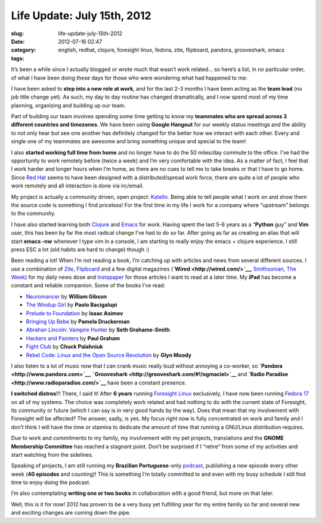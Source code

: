 Life Update: July 15th, 2012
############################
:slug: life-update-july-15th-2012
:date: 2012-07-16 02:47
:category:
:tags: english, redhat, clojure, foresight linux, fedora, zite, flipboard, pandora, grooveshark, emacs

|image0|\ It’s been a while since I actually blogged or wrote much that
wasn’t work related… so here’s a list, in no particular order, of what I
have been doing these days for those who were wondering what had
happened to me:

I have been asked to **step into a new role at work**, and for the last
2-3 months I have been acting as the **team lead** (no job title change
yet). As such, my day to day routine has changed dramatically, and I now
spend most of my time planning, organizing and building up our team.

Part of building our team involves spending some time getting to know my
**teammates who are spread across 3 different countries and timezones**.
We have been using **Google Hangout** for our weekly status meetings and
the ability to not only hear but see one another has definitely changed
for the better how we interact with each other. Every and single one of
my teammates are awesome and bring something unique and special to the
team!

I also **started working full time from home** and no longer have to do
the 50 miles/day commute to the office. I’ve had the opportunity to work
remotely before (twice a week) and I’m very comfortable with the idea.
As a matter of fact, I feel that I work harder and longer hours when I’m
home, as there are no cues to tell me to take breaks or that I have to
go home. Since `Red Hat <http://www.redhat.com/>`__ seems to have been
designed with a distributed/spread work force, there are quite a lot of
people who work remotely and all interaction is done via irc/email.

My project is actually a community driven, open project:
`Katello <http://katello.org/>`__. Being able to tell people what I work
on and show them the source code is something I find priceless! For the
first time in my life I work for a company where “upstream” belongs to
the community. 

I have also started learning both `Clojure <http://clojure.org/>`__ and
`Emacs <http://www.gnu.org/software/emacs>`__ for work. Having spent the
last 5-6 years as a “\ **Python** guy” and **Vim** user, this has been
by far the most radical change I’ve had to do so far. After going as far
as creating an alias that will start **emacs -nw** whenever I type vim
in a console, I am starting to really enjoy the emacs + clojure
experience. I still press ESC a lot (old habits are hard to change)
though :)

Been reading a lot! When I’m not reading a book, I’m catching up with
articles and news from several different sources. I use a combination of
`Zite <http://www.zite.com/>`__, `Flipboard <http://flipboard.com/>`__
and a few digital magazines (**`Wired <http://wired.com/>`__**,
`Smithsonian <http://www.smithsonian.com/>`__, `The
Week <http://theweek.com/>`__) for my daily news dose and
`Instapaper <http://www.instapaper.com/>`__ for those articles I want to
read at a later time. My **iPad** has become a constant and
reliable companion. Some of the books I’ve read:

-  `Neuromancer <http://www.amazon.com/Neuromancer-William-Gibson/dp/0441012035/ref=sr_1_1?ie=UTF8&qid=1342401948&sr=8-1&keywords=neuromancer>`__
   by **William Gibson**
-  `The Windup
   Girl <http://www.amazon.com/The-Windup-Girl-Paolo-Bacigalupi/dp/1597801585/ref=sr_1_1?ie=UTF8&qid=1342404079&sr=8-1&keywords=The+Windup+Girl>`__
   by **Paolo Bacigalupi**
-  `Prelude to
   Foundation <http://www.amazon.com/Prelude-Foundation-Book-1/dp/0553278398/ref=sr_1_1?ie=UTF8&qid=1342404132&sr=8-1&keywords=Prelude+to+Foundation>`__
   by **Isaac Asimov**
-  `Bringing Up
   Bebe <http://www.amazon.com/Bringing-Up-Bebe-Discovers-Parenting/dp/1594203334/ref=sr_1_1?ie=UTF8&qid=1342404174&sr=8-1&keywords=Bringing+Up+Bebe>`__
   by **Pamela Druckerman**
-  `Abrahan Lincoln: Vampire
   Hunter <http://www.amazon.com/Abraham-Lincoln-Vampire-Hunter-ebook/dp/B00351DSCS/ref=sr_1_3?ie=UTF8&qid=1342404214&sr=8-3&keywords=abraham+lincoln%3A+vampire+hunter>`__
   by **Seth Grahame-Smith**
-  `Hackers and
   Painters <http://www.amazon.com/Hackers-Painters-Big-Ideas-Computer/dp/1449389554/ref=sr_1_1?ie=UTF8&qid=1342404278&sr=8-1&keywords=Hackers+and+Painters>`__
   by **Paul Graham**
-  `Fight
   Club <http://www.amazon.com/Fight-Club-Novel-Chuck-Palahniuk/dp/0393327345/ref=sr_1_2?ie=UTF8&qid=1342404323&sr=8-2&keywords=Fight+Club>`__
   by **Chuck Palahniuk**
-  `Rebel Code: Linux and the Open Source
   Revolution <http://www.amazon.com/Rebel-Code-Linux-Source-Revolution/dp/0738206709/ref=sr_1_1?ie=UTF8&qid=1342404364&sr=8-1&keywords=Rebel+Code%3A+Linux+and+the+Open+Source+Revolution>`__
   by **Glyn Moody**

I also listen to a lot of music now that I can crank music really loud
without annoying a co-worker, so
**`Pandora <http://www.pandora.com>`__**,
**`Grooveshark <http://grooveshark.com/#!/ogmaciel>`__** and **`Radio
Paradise <http://www.radioparadise.com/>`__** have been a constant
presence.

**I switched distros**!!! There, I said it! After **6 years** running
`Foresight Linux <http://foresightlinux.org>`__ exclusively, I have now
been running `Fedora 17 <http://fedoraproject.org/>`__ on all of my
systems. The choice was completely work related and had nothing to do
with the current state of Foresight, its community or future (which I
can say is in very good hands by the way). Does that mean that my
involvement with Foresight will be affected? The answer, sadly, is yes.
My focus right now is fully concentrated on work and family and I don’t
think I will have the time or stamina to dedicate the amount of time
that running a GNU/Linux distribution requires.

Due to work and commitments to my family, my involvement with my pet
projects, translations and the **GNOME Membership Committee** has
reached a stagnant point. Don’t be surprised if I “retire” from some of
my activities and start watching from the sidelines.

Speaking of projects, I am still running my **Brazilian
Portuguese**-only `podcast <http://castalio.info>`__, publishing a new
episode every other week (**40 episodes** and counting)! This is
something I’m totally committed to and even with my busy schedule I
still find time to enjoy doing the podcast.

I’m also contemplating **writing one or two books** in collaboration
with a good friend, but more on that later.

Well, this is it for now! 2012 has proven to be a very busy yet
fulfilling year for my entire family so far and several new and exciting
changes are coming down the pipe.

.. |image0| image:: http://media.tumblr.com/tumblr_m78fjqhJfA1r7yex1.png
